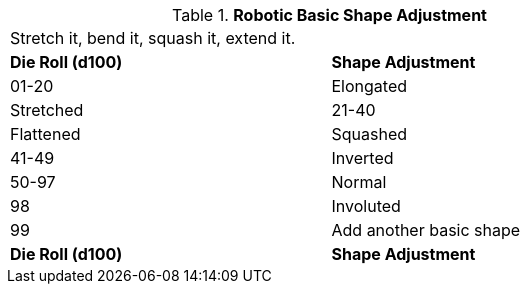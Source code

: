 // Table 5.22 Robotic Basic Shape Adjustment
.*Robotic Basic Shape Adjustment*
[width="75%",cols="2*^",frame="all", stripes="even"]
|===
2+<|Stretch it, bend it, squash it, extend it. 
s|Die Roll (d100) 
s|Shape Adjustment

|01-20
|Elongated

| Stretched

|21-40
|Flattened

| Squashed

|41-49
|Inverted

|50-97
|Normal

|98
|Involuted

|99
|Add another basic shape

s|Die Roll (d100) 
s|Shape Adjustment


|===
